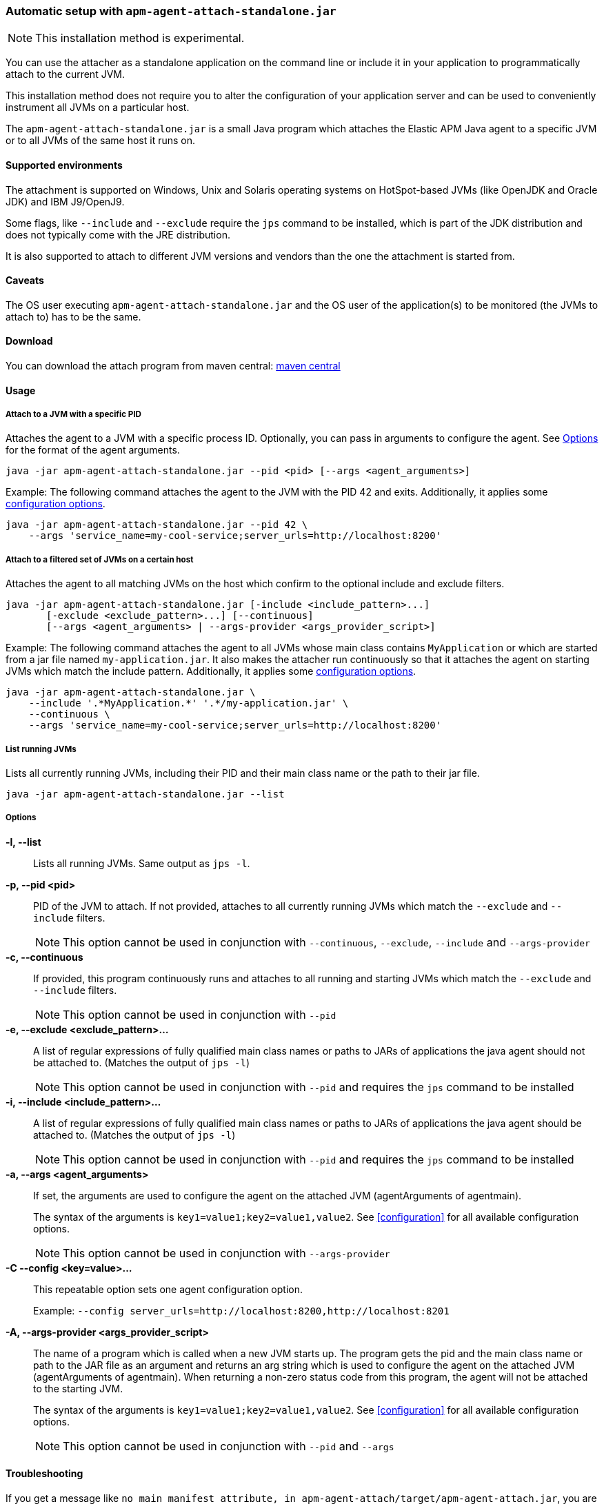 [[setup-attach-cli]]
=== Automatic setup with `apm-agent-attach-standalone.jar`

NOTE: This installation method is experimental.

You can use the attacher as a standalone application on the command line or include it in your application to programmatically attach to the current JVM.

This installation method does not require you to alter the configuration of your application server and can be used to conveniently instrument all JVMs on a particular host.

The `apm-agent-attach-standalone.jar` is a small Java program which attaches the Elastic APM Java agent to a specific JVM or to all JVMs of the same host it runs on.

[float]
[[setup-attach-cli-supported-environments]]
==== Supported environments

The attachment is supported on Windows,
Unix and Solaris operating systems on HotSpot-based JVMs (like OpenJDK and Oracle JDK) and IBM J9/OpenJ9.

Some flags, like `--include` and `--exclude` require the `jps` command to be installed,
which is part of the JDK distribution and does not typically come with the JRE distribution.

It is also supported to attach to different JVM versions and vendors than the one the attachment is started from.

[float]
[[setup-attach-cli-caveats]]
==== Caveats

The OS user executing `apm-agent-attach-standalone.jar` and the OS user of the application(s) to be monitored (the JVMs to attach to) has to be the same.

[float]
[[setup-attach-cli-download]]
==== Download

You can download the attach program from maven central:
link:https://search.maven.org/search?q=g:co.elastic.apm%20AND%20a:apm-agent-attach[maven central]


[float]
[[setup-attach-cli-usage]]
==== Usage

[float]
[[setup-attach-cli-usage-pid]]
===== Attach to a JVM with a specific PID

Attaches the agent to a JVM with a specific process ID.
Optionally, you can pass in arguments to configure the agent.
See <<setup-attach-cli-usage-options>> for the format of the agent arguments.

[source,bash]
----
java -jar apm-agent-attach-standalone.jar --pid <pid> [--args <agent_arguments>]
----

Example: The following command attaches the agent to the JVM with the PID 42 and exits.
Additionally, it applies some <<configuration,configuration options>>.

[source,bash]
----
java -jar apm-agent-attach-standalone.jar --pid 42 \
    --args 'service_name=my-cool-service;server_urls=http://localhost:8200'
----

[float]
[[setup-attach-cli-usage-filtered]]
===== Attach to a filtered set of JVMs on a certain host

Attaches the agent to all matching JVMs on the host which confirm to the optional include and exclude filters.

[source,bash]
----
java -jar apm-agent-attach-standalone.jar [-include <include_pattern>...]
       [-exclude <exclude_pattern>...] [--continuous]
       [--args <agent_arguments> | --args-provider <args_provider_script>]
----

Example: The following command attaches the agent to all JVMs whose main class contains `MyApplication` or which are started from a jar file named `my-application.jar`.
It also makes the attacher run continuously so that it attaches the agent on starting JVMs which match the include pattern.
Additionally, it applies some <<configuration,configuration options>>.

[source,bash]
----
java -jar apm-agent-attach-standalone.jar \
    --include '.*MyApplication.*' '.*/my-application.jar' \
    --continuous \
    --args 'service_name=my-cool-service;server_urls=http://localhost:8200'
----

[float]
[[setup-attach-cli-usage-list]]
===== List running JVMs

Lists all currently running JVMs, including their PID and their main class name or the path to their jar file.

[source,bash]
----
java -jar apm-agent-attach-standalone.jar --list
----

[float]
[[setup-attach-cli-usage-options]]
===== Options

*-l, --list*::
+
--
Lists all running JVMs. Same output as `jps -l`.
--

*-p, --pid <pid>*::
+
--
PID of the JVM to attach. If not provided, attaches to all currently running JVMs which match the `--exclude` and `--include` filters.

NOTE: This option cannot be used in conjunction with `--continuous`, `--exclude`, `--include` and `--args-provider`
--

*-c, --continuous*::
+
--
If provided, this program continuously runs and attaches to all running and starting JVMs which match the `--exclude` and `--include` filters.

NOTE: This option cannot be used in conjunction with `--pid`
--

*-e, --exclude <exclude_pattern>...*::
+
--
A list of regular expressions of fully qualified main class names or paths to JARs of applications the java agent should not be attached to.
(Matches the output of `jps -l`)

NOTE: This option cannot be used in conjunction with `--pid` and requires the `jps` command to be installed
--

*-i, --include <include_pattern>...*::
+
--
A list of regular expressions of fully qualified main class names or paths to JARs of applications the java agent should be attached to.
(Matches the output of `jps -l`)

NOTE: This option cannot be used in conjunction with `--pid` and requires the `jps` command to be installed
--

*-a, --args <agent_arguments>*::
+
--
If set, the arguments are used to configure the agent on the attached JVM (agentArguments of agentmain).

The syntax of the arguments is `key1=value1;key2=value1,value2`.
See <<configuration>> for all available configuration options.

NOTE: This option cannot be used in conjunction with `--args-provider`
--

*-C --config <key=value>...*::
+
--
This repeatable option sets one agent configuration option.

Example: `--config server_urls=http://localhost:8200,http://localhost:8201`
--

*-A, --args-provider <args_provider_script>*::
+
--
The name of a program which is called when a new JVM starts up.
The program gets the pid and the main class name or path to the JAR file as an argument
and returns an arg string which is used to configure the agent on the attached JVM (agentArguments of agentmain).
When returning a non-zero status code from this program, the agent will not be attached to the starting JVM.

The syntax of the arguments is `key1=value1;key2=value1,value2`.
See <<configuration>> for all available configuration options.

NOTE: This option cannot be used in conjunction with `--pid` and `--args`
--

[float]
[[setup-attach-cli-troubleshooting]]
==== Troubleshooting

If you get a message like `no main manifest attribute, in apm-agent-attach/target/apm-agent-attach.jar`,
you are using the wrong artifact.
Use the one which ends in `-standalone.jar`.
